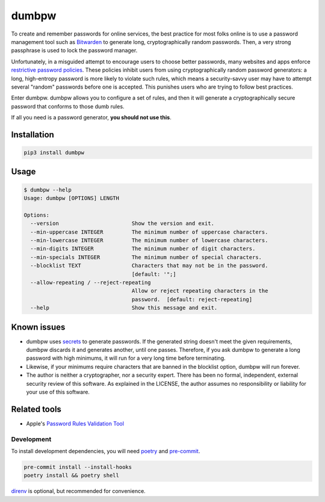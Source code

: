 dumbpw
======================
|LANGUAGE| |VERSION| |BUILD| |MAINTAINED| |MAINTAINABILITY|
|LICENSE| |STYLE|

.. |BUILD| image:: https://github.com/github/docs/actions/workflows/integration.yml/badge.svg
   :target: https://github.com/rpdelaney/dumbpw/actions/workflows/integration.yaml
   :alt: build status
.. |LICENSE| image:: https://img.shields.io/badge/license-Apache%202.0-informational
   :target: https://www.apache.org/licenses/LICENSE-2.0.txt
.. |MAINTAINED| image:: https://img.shields.io/maintenance/yes/2022?logoColor=informational
.. |VERSION| image:: https://img.shields.io/pypi/v/dumbpw
   :target: https://pypi.org/project/dumbpw
.. |STYLE| image:: https://img.shields.io/badge/code%20style-black-000000.svg
   :target: https://github.com/psf/black
.. |LANGUAGE| image:: https://img.shields.io/pypi/pyversions/dumbpw
.. |MAINTAINABILITY| image:: https://img.shields.io/codeclimate/maintainability-percentage/rpdelaney/dumbpw
   :target: https://codeclimate.com/github/rpdelaney/dumbpw

To create and remember passwords for online services, the best practice for
most folks online is to use a password management tool such as `Bitwarden
<https://bitwarden.com/>`_ to generate long, cryptographically random
passwords. Then, a very strong passphrase is used to lock the password manager.

Unfortunately, in a misguided attempt to encourage users to choose better
passwords, many websites and apps enforce `restrictive password policies <https://github.com/duffn/dumb-password-rules>`_.
These policies inhibit users from using cryptographically random
password generators: a long, high-entropy password is more likely to
violate such rules, which means a security-savvy user may have to attempt
several "random" passwords before one is accepted. This punishes users
who are trying to follow best practices.

Enter dumbpw. dumbpw allows you to configure a set of rules, and then it will
generate a cryptographically secure password that conforms to those dumb rules.

If all you need is a password generator, **you should not use this**.

Installation
------------

.. code-block :: console

    pip3 install dumbpw

Usage
-----

.. code-block :: console

    $ dumbpw --help
    Usage: dumbpw [OPTIONS] LENGTH

    Options:
      --version                       Show the version and exit.
      --min-uppercase INTEGER         The minimum number of uppercase characters.
      --min-lowercase INTEGER         The minimum number of lowercase characters.
      --min-digits INTEGER            The minimum number of digit characters.
      --min-specials INTEGER          The minimum number of special characters.
      --blocklist TEXT                Characters that may not be in the password.
                                      [default: '";]
      --allow-repeating / --reject-repeating
                                      Allow or reject repeating characters in the
                                      password.  [default: reject-repeating]
      --help                          Show this message and exit.

Known issues
------------
* dumbpw uses `secrets <https://docs.python.org/3/library/secrets.html>`_
  to generate passwords. If the generated string doesn't meet the given
  requirements, dumbpw discards it and generates another, until one passes.
  Therefore, if you ask dumbpw to generate a long password with high minimums,
  it will run for a very long time before terminating.
* Likewise, if your minimums require characters that are banned in the
  blocklist option, dumbpw will run forever.
* The author is neither a cryptographer, nor a security expert. There has
  been no formal, independent, external security review of this software. As
  explained in the LICENSE, the author assumes no responsibility or liability
  for your use of this software.

Related tools
-------------
* Apple's `Password Rules Validation Tool <https://developer.apple.com/password-rules/>`_

============
Development
============

To install development dependencies, you will need `poetry <https://docs.pipenv.org/en/latest/>`_
and `pre-commit <https://pre-commit.com/>`_.

.. code-block :: console

    pre-commit install --install-hooks
    poetry install && poetry shell

`direnv <https://direnv.net/>`_ is optional, but recommended for convenience.
